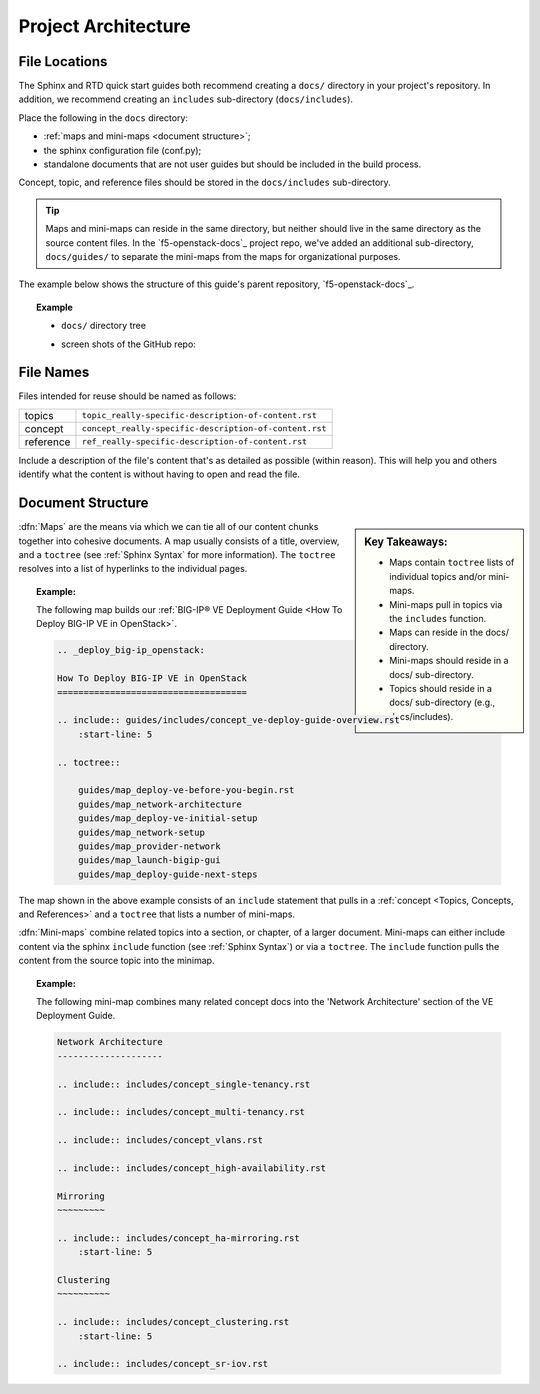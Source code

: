 Project Architecture
````````````````````

File Locations
~~~~~~~~~~~~~~

The Sphinx and RTD quick start guides both recommend creating a ``docs/`` directory in your project's repository. In addition, we recommend creating an ``includes`` sub-directory (``docs/includes``).

Place the following in the ``docs`` directory:

- :ref:`maps and mini-maps <document structure>`;
- the sphinx configuration file (conf.py);
- standalone documents that are not user guides but should be included in the build process.

Concept, topic, and reference files should be stored in the ``docs/includes`` sub-directory.

.. tip::

    Maps and mini-maps can reside in the same directory, but neither should live in the same directory as the source content files. In the `f5-openstack-docs`_ project repo, we've added an additional sub-directory, ``docs/guides/`` to separate the mini-maps from the maps for organizational purposes.

The example below shows the structure of this guide's parent repository, `f5-openstack-docs`_.

.. topic:: Example

    - ``docs/`` directory tree

    .. code-block:: text
        :emphasize-lines: 4,5,6,20

        docs/
        ├── Makefile
        ├── _static                                     \\ files to be excluded from the build (PDFs, downloadable files, etc.)
        ├── conf.py                                     \\ sphinx configuration file
        ├── guides                                      \\ optional subdirectory
        │   ├── includes                                \\ content for re-use
        │   │   ├── concept_clustering.rst
        │   │   ├── concept_ha-mirroring.rst
        │   │   ├── ref_deploy-guide-further-reading.rst
        │   │   ├── ref_deploy-guide-next-steps.rst
        │   │   ├── ref_os-config-guide-further-reading.rst
        │   │   ├── ref_os-config-guide-next-steps.rst
        │   │   ├── topic_assign-floating-ip.rst
        │   │   ├── topic_attach-subnet-to-router.rst
        │   │   ├── topic_configure-mgmt-network.rst
        │   │   ├── etc.
        │   ├── map_config-guide-intro.rst              \\ mini-map
        │   ├── map_deploy-ve-before-you-begin.rst      \\ mini-map
        │   ├── etc.
        ├── howto_deploy-ve-openstack.rst               \\ map
        ├── index.rst
        ├── make.bat
        ├── md-to-rst.sh
        ├── media                                       \\ image files used in documentation
        │   ├── example.png
        └── releases_and_versioning.rst                 \\ standalone document

    - screen shots of the GitHub repo:

    .. image:: ../media/f5osdocs_github-architecture.jpg
        :width: 550

    .. image:: ../media/f5osdocs_github-architecture-docs.jpg
        :width: 550


File Names
~~~~~~~~~~

Files intended for reuse should be named as follows:

==============  =======================================================
topics          ``topic_really-specific-description-of-content.rst``
concept         ``concept_really-specific-description-of-content.rst``
reference       ``ref_really-specific-description-of-content.rst``
==============  =======================================================

Include a description of the file's content that's as detailed as possible (within reason). This will help you and others identify what the content is without having to open and read the file.


Document Structure
~~~~~~~~~~~~~~~~~~

.. sidebar:: Key Takeaways:

    - Maps contain ``toctree`` lists of individual topics and/or mini-maps.
    - Mini-maps pull in topics via the ``includes`` function.
    - Maps can reside in the docs/ directory.
    - Mini-maps should reside in a docs/ sub-directory.
    - Topics should reside in a docs/ sub-directory (e.g., docs/includes).

:dfn:`Maps` are the means via which we can tie all of our content chunks together into cohesive documents. A map usually consists of a title, overview, and a ``toctree`` (see :ref:`Sphinx Syntax` for more information). The ``toctree`` resolves into a list of hyperlinks to the individual pages.

.. topic:: Example:

    The following map builds our :ref:`BIG-IP® VE Deployment Guide <How To Deploy BIG-IP VE in OpenStack>`.

    .. code-block:: text

        .. _deploy_big-ip_openstack:

        How To Deploy BIG-IP VE in OpenStack
        ====================================

        .. include:: guides/includes/concept_ve-deploy-guide-overview.rst
            :start-line: 5

        .. toctree::

            guides/map_deploy-ve-before-you-begin.rst
            guides/map_network-architecture
            guides/map_deploy-ve-initial-setup
            guides/map_network-setup
            guides/map_provider-network
            guides/map_launch-bigip-gui
            guides/map_deploy-guide-next-steps

The map shown in the above example consists of an ``include`` statement that pulls in a :ref:`concept <Topics, Concepts, and References>` and a ``toctree`` that lists a number of mini-maps.

:dfn:`Mini-maps` combine related topics into a section, or chapter, of a larger document. Mini-maps can either include content via the sphinx ``include`` function (see :ref:`Sphinx Syntax`) or via a ``toctree``. The ``include`` function pulls the content from the source topic into the minimap.


.. topic:: Example:

    The following mini-map combines many related concept docs into the 'Network Architecture' section of the VE Deployment Guide.

    .. code-block:: text

        Network Architecture
        --------------------

        .. include:: includes/concept_single-tenancy.rst

        .. include:: includes/concept_multi-tenancy.rst

        .. include:: includes/concept_vlans.rst

        .. include:: includes/concept_high-availability.rst

        Mirroring
        ~~~~~~~~~

        .. include:: includes/concept_ha-mirroring.rst
            :start-line: 5

        Clustering
        ~~~~~~~~~~

        .. include:: includes/concept_clustering.rst
            :start-line: 5

        .. include:: includes/concept_sr-iov.rst

